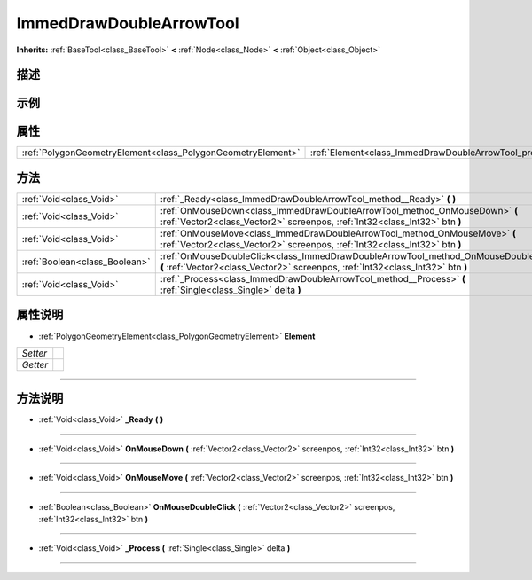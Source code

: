 .. _class_ImmedDrawDoubleArrowTool:

ImmedDrawDoubleArrowTool 
===================

**Inherits:** :ref:`BaseTool<class_BaseTool>` **<** :ref:`Node<class_Node>` **<** :ref:`Object<class_Object>`

描述
----



示例
----

属性
----

+-------------------------------------------------------------+-----------------------------------------------------------------+
| :ref:`PolygonGeometryElement<class_PolygonGeometryElement>` | :ref:`Element<class_ImmedDrawDoubleArrowTool_property_Element>` |
+-------------------------------------------------------------+-----------------------------------------------------------------+

方法
----

+-------------------------------+------------------------------------------------------------------------------------------------------------------------------------------------------------------------+
| :ref:`Void<class_Void>`       | :ref:`_Ready<class_ImmedDrawDoubleArrowTool_method__Ready>` **(** **)**                                                                                                |
+-------------------------------+------------------------------------------------------------------------------------------------------------------------------------------------------------------------+
| :ref:`Void<class_Void>`       | :ref:`OnMouseDown<class_ImmedDrawDoubleArrowTool_method_OnMouseDown>` **(** :ref:`Vector2<class_Vector2>` screenpos, :ref:`Int32<class_Int32>` btn **)**               |
+-------------------------------+------------------------------------------------------------------------------------------------------------------------------------------------------------------------+
| :ref:`Void<class_Void>`       | :ref:`OnMouseMove<class_ImmedDrawDoubleArrowTool_method_OnMouseMove>` **(** :ref:`Vector2<class_Vector2>` screenpos, :ref:`Int32<class_Int32>` btn **)**               |
+-------------------------------+------------------------------------------------------------------------------------------------------------------------------------------------------------------------+
| :ref:`Boolean<class_Boolean>` | :ref:`OnMouseDoubleClick<class_ImmedDrawDoubleArrowTool_method_OnMouseDoubleClick>` **(** :ref:`Vector2<class_Vector2>` screenpos, :ref:`Int32<class_Int32>` btn **)** |
+-------------------------------+------------------------------------------------------------------------------------------------------------------------------------------------------------------------+
| :ref:`Void<class_Void>`       | :ref:`_Process<class_ImmedDrawDoubleArrowTool_method__Process>` **(** :ref:`Single<class_Single>` delta **)**                                                          |
+-------------------------------+------------------------------------------------------------------------------------------------------------------------------------------------------------------------+

属性说明
-------

.. _class_ImmedDrawDoubleArrowTool_property_Element:

- :ref:`PolygonGeometryElement<class_PolygonGeometryElement>` **Element**

+----------+---+
| *Setter* |   |
+----------+---+
| *Getter* |   |
+----------+---+



----


方法说明
-------

.. _class_ImmedDrawDoubleArrowTool_method__Ready:

- :ref:`Void<class_Void>` **_Ready** **(** **)**



----

.. _class_ImmedDrawDoubleArrowTool_method_OnMouseDown:

- :ref:`Void<class_Void>` **OnMouseDown** **(** :ref:`Vector2<class_Vector2>` screenpos, :ref:`Int32<class_Int32>` btn **)**



----

.. _class_ImmedDrawDoubleArrowTool_method_OnMouseMove:

- :ref:`Void<class_Void>` **OnMouseMove** **(** :ref:`Vector2<class_Vector2>` screenpos, :ref:`Int32<class_Int32>` btn **)**



----

.. _class_ImmedDrawDoubleArrowTool_method_OnMouseDoubleClick:

- :ref:`Boolean<class_Boolean>` **OnMouseDoubleClick** **(** :ref:`Vector2<class_Vector2>` screenpos, :ref:`Int32<class_Int32>` btn **)**



----

.. _class_ImmedDrawDoubleArrowTool_method__Process:

- :ref:`Void<class_Void>` **_Process** **(** :ref:`Single<class_Single>` delta **)**



----

